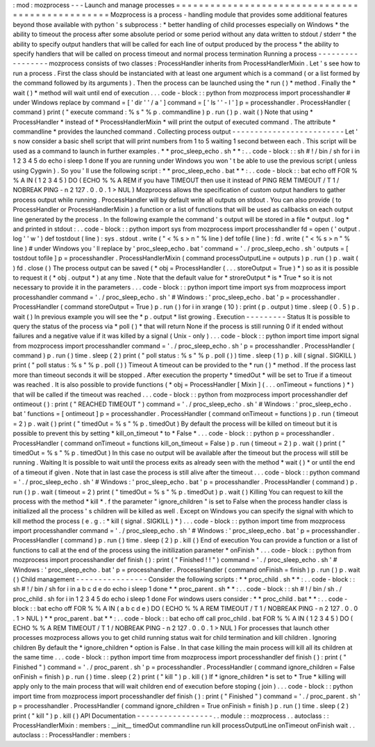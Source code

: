 :
mod
:
mozprocess
-
-
-
Launch
and
manage
processes
=
=
=
=
=
=
=
=
=
=
=
=
=
=
=
=
=
=
=
=
=
=
=
=
=
=
=
=
=
=
=
=
=
=
=
=
=
=
=
=
=
=
=
=
=
=
=
=
=
Mozprocess
is
a
process
-
handling
module
that
provides
some
additional
features
beyond
those
available
with
python
'
s
subprocess
:
*
better
handling
of
child
processes
especially
on
Windows
*
the
ability
to
timeout
the
process
after
some
absolute
period
or
some
period
without
any
data
written
to
stdout
/
stderr
*
the
ability
to
specify
output
handlers
that
will
be
called
for
each
line
of
output
produced
by
the
process
*
the
ability
to
specify
handlers
that
will
be
called
on
process
timeout
and
normal
process
termination
Running
a
process
-
-
-
-
-
-
-
-
-
-
-
-
-
-
-
-
-
mozprocess
consists
of
two
classes
:
ProcessHandler
inherits
from
ProcessHandlerMixin
.
Let
'
s
see
how
to
run
a
process
.
First
the
class
should
be
instanciated
with
at
least
one
argument
which
is
a
command
(
or
a
list
formed
by
the
command
followed
by
its
arguments
)
.
Then
the
process
can
be
launched
using
the
*
run
(
)
*
method
.
Finally
the
*
wait
(
)
*
method
will
wait
until
end
of
execution
.
.
.
code
-
block
:
:
python
from
mozprocess
import
processhandler
#
under
Windows
replace
by
command
=
[
'
dir
'
'
/
a
'
]
command
=
[
'
ls
'
'
-
l
'
]
p
=
processhandler
.
ProcessHandler
(
command
)
print
(
"
execute
command
:
%
s
"
%
p
.
commandline
)
p
.
run
(
)
p
.
wait
(
)
Note
that
using
*
ProcessHandler
*
instead
of
*
ProcessHandlerMixin
*
will
print
the
output
of
executed
command
.
The
attribute
*
commandline
*
provides
the
launched
command
.
Collecting
process
output
-
-
-
-
-
-
-
-
-
-
-
-
-
-
-
-
-
-
-
-
-
-
-
-
-
Let
'
s
now
consider
a
basic
shell
script
that
will
print
numbers
from
1
to
5
waiting
1
second
between
each
.
This
script
will
be
used
as
a
command
to
launch
in
further
examples
.
*
*
proc_sleep_echo
.
sh
*
*
:
.
.
code
-
block
:
:
sh
#
!
/
bin
/
sh
for
i
in
1
2
3
4
5
do
echo
i
sleep
1
done
If
you
are
running
under
Windows
you
won
'
t
be
able
to
use
the
previous
script
(
unless
using
Cygwin
)
.
So
you
'
ll
use
the
following
script
:
*
*
proc_sleep_echo
.
bat
*
*
:
.
.
code
-
block
:
:
bat
echo
off
FOR
%
%
A
IN
(
1
2
3
4
5
)
DO
(
ECHO
%
%
A
REM
if
you
have
TIMEOUT
then
use
it
instead
of
PING
REM
TIMEOUT
/
T
1
/
NOBREAK
PING
-
n
2
127
.
0
.
0
.
1
>
NUL
)
Mozprocess
allows
the
specification
of
custom
output
handlers
to
gather
process
output
while
running
.
ProcessHandler
will
by
default
write
all
outputs
on
stdout
.
You
can
also
provide
(
to
ProcessHandler
or
ProcessHandlerMixin
)
a
function
or
a
list
of
functions
that
will
be
used
as
callbacks
on
each
output
line
generated
by
the
process
.
In
the
following
example
the
command
'
s
output
will
be
stored
in
a
file
*
output
.
log
*
and
printed
in
stdout
:
.
.
code
-
block
:
:
python
import
sys
from
mozprocess
import
processhandler
fd
=
open
(
'
output
.
log
'
'
w
'
)
def
tostdout
(
line
)
:
sys
.
stdout
.
write
(
"
<
%
s
>
\
n
"
%
line
)
def
tofile
(
line
)
:
fd
.
write
(
"
<
%
s
>
\
n
"
%
line
)
#
under
Windows
you
'
ll
replace
by
'
proc_sleep_echo
.
bat
'
command
=
'
.
/
proc_sleep_echo
.
sh
'
outputs
=
[
tostdout
tofile
]
p
=
processhandler
.
ProcessHandlerMixin
(
command
processOutputLine
=
outputs
)
p
.
run
(
)
p
.
wait
(
)
fd
.
close
(
)
The
process
output
can
be
saved
(
*
obj
=
ProcessHandler
(
.
.
.
storeOutput
=
True
)
*
)
so
as
it
is
possible
to
request
it
(
*
obj
.
output
*
)
at
any
time
.
Note
that
the
default
value
for
*
stroreOutput
*
is
*
True
*
so
it
is
not
necessary
to
provide
it
in
the
parameters
.
.
.
code
-
block
:
:
python
import
time
import
sys
from
mozprocess
import
processhandler
command
=
'
.
/
proc_sleep_echo
.
sh
'
#
Windows
:
'
proc_sleep_echo
.
bat
'
p
=
processhandler
.
ProcessHandler
(
command
storeOutput
=
True
)
p
.
run
(
)
for
i
in
xrange
(
10
)
:
print
(
p
.
output
)
time
.
sleep
(
0
.
5
)
p
.
wait
(
)
In
previous
example
you
will
see
the
*
p
.
output
*
list
growing
.
Execution
-
-
-
-
-
-
-
-
-
Status
It
is
possible
to
query
the
status
of
the
process
via
*
poll
(
)
*
that
will
return
None
if
the
process
is
still
running
0
if
it
ended
without
failures
and
a
negative
value
if
it
was
killed
by
a
signal
(
Unix
-
only
)
.
.
.
code
-
block
:
:
python
import
time
import
signal
from
mozprocess
import
processhandler
command
=
'
.
/
proc_sleep_echo
.
sh
'
p
=
processhandler
.
ProcessHandler
(
command
)
p
.
run
(
)
time
.
sleep
(
2
)
print
(
"
poll
status
:
%
s
"
%
p
.
poll
(
)
)
time
.
sleep
(
1
)
p
.
kill
(
signal
.
SIGKILL
)
print
(
"
poll
status
:
%
s
"
%
p
.
poll
(
)
)
Timeout
A
timeout
can
be
provided
to
the
*
run
(
)
*
method
.
If
the
process
last
more
than
timeout
seconds
it
will
be
stopped
.
After
execution
the
property
*
timedOut
*
will
be
set
to
True
if
a
timeout
was
reached
.
It
is
also
possible
to
provide
functions
(
*
obj
=
ProcessHandler
[
Mixin
]
(
.
.
.
onTimeout
=
functions
)
*
)
that
will
be
called
if
the
timeout
was
reached
.
.
.
code
-
block
:
:
python
from
mozprocess
import
processhandler
def
ontimeout
(
)
:
print
(
"
REACHED
TIMEOUT
"
)
command
=
'
.
/
proc_sleep_echo
.
sh
'
#
Windows
:
'
proc_sleep_echo
.
bat
'
functions
=
[
ontimeout
]
p
=
processhandler
.
ProcessHandler
(
command
onTimeout
=
functions
)
p
.
run
(
timeout
=
2
)
p
.
wait
(
)
print
(
"
timedOut
=
%
s
"
%
p
.
timedOut
)
By
default
the
process
will
be
killed
on
timeout
but
it
is
possible
to
prevent
this
by
setting
*
kill_on_timeout
*
to
*
False
*
.
.
.
code
-
block
:
:
python
p
=
processhandler
.
ProcessHandler
(
command
onTimeout
=
functions
kill_on_timeout
=
False
)
p
.
run
(
timeout
=
2
)
p
.
wait
(
)
print
(
"
timedOut
=
%
s
"
%
p
.
timedOut
)
In
this
case
no
output
will
be
available
after
the
timeout
but
the
process
will
still
be
running
.
Waiting
It
is
possible
to
wait
until
the
process
exits
as
already
seen
with
the
method
*
wait
(
)
*
or
until
the
end
of
a
timeout
if
given
.
Note
that
in
last
case
the
process
is
still
alive
after
the
timeout
.
.
.
code
-
block
:
:
python
command
=
'
.
/
proc_sleep_echo
.
sh
'
#
Windows
:
'
proc_sleep_echo
.
bat
'
p
=
processhandler
.
ProcessHandler
(
command
)
p
.
run
(
)
p
.
wait
(
timeout
=
2
)
print
(
"
timedOut
=
%
s
"
%
p
.
timedOut
)
p
.
wait
(
)
Killing
You
can
request
to
kill
the
process
with
the
method
*
kill
*
.
f
the
parameter
"
ignore_children
"
is
set
to
False
when
the
process
handler
class
is
initialized
all
the
process
'
s
children
will
be
killed
as
well
.
Except
on
Windows
you
can
specify
the
signal
with
which
to
kill
method
the
process
(
e
.
g
.
:
*
kill
(
signal
.
SIGKILL
)
*
)
.
.
.
code
-
block
:
:
python
import
time
from
mozprocess
import
processhandler
command
=
'
.
/
proc_sleep_echo
.
sh
'
#
Windows
:
'
proc_sleep_echo
.
bat
'
p
=
processhandler
.
ProcessHandler
(
command
)
p
.
run
(
)
time
.
sleep
(
2
)
p
.
kill
(
)
End
of
execution
You
can
provide
a
function
or
a
list
of
functions
to
call
at
the
end
of
the
process
using
the
initilization
parameter
*
onFinish
*
.
.
.
code
-
block
:
:
python
from
mozprocess
import
processhandler
def
finish
(
)
:
print
(
"
Finished
!
!
"
)
command
=
'
.
/
proc_sleep_echo
.
sh
'
#
Windows
:
'
proc_sleep_echo
.
bat
'
p
=
processhandler
.
ProcessHandler
(
command
onFinish
=
finish
)
p
.
run
(
)
p
.
wait
(
)
Child
management
-
-
-
-
-
-
-
-
-
-
-
-
-
-
-
-
Consider
the
following
scripts
:
*
*
proc_child
.
sh
*
*
:
.
.
code
-
block
:
:
sh
#
!
/
bin
/
sh
for
i
in
a
b
c
d
e
do
echo
i
sleep
1
done
*
*
proc_parent
.
sh
*
*
:
.
.
code
-
block
:
:
sh
#
!
/
bin
/
sh
.
/
proc_child
.
sh
for
i
in
1
2
3
4
5
do
echo
i
sleep
1
done
For
windows
users
consider
:
*
*
proc_child
.
bat
*
*
:
.
.
code
-
block
:
:
bat
echo
off
FOR
%
%
A
IN
(
a
b
c
d
e
)
DO
(
ECHO
%
%
A
REM
TIMEOUT
/
T
1
/
NOBREAK
PING
-
n
2
127
.
0
.
0
.
1
>
NUL
)
*
*
proc_parent
.
bat
*
*
:
.
.
code
-
block
:
:
bat
echo
off
call
proc_child
.
bat
FOR
%
%
A
IN
(
1
2
3
4
5
)
DO
(
ECHO
%
%
A
REM
TIMEOUT
/
T
1
/
NOBREAK
PING
-
n
2
127
.
0
.
0
.
1
>
NUL
)
For
processes
that
launch
other
processes
mozprocess
allows
you
to
get
child
running
status
wait
for
child
termination
and
kill
children
.
Ignoring
children
By
default
the
*
ignore_children
*
option
is
False
.
In
that
case
killing
the
main
process
will
kill
all
its
children
at
the
same
time
.
.
.
code
-
block
:
:
python
import
time
from
mozprocess
import
processhandler
def
finish
(
)
:
print
(
"
Finished
"
)
command
=
'
.
/
proc_parent
.
sh
'
p
=
processhandler
.
ProcessHandler
(
command
ignore_children
=
False
onFinish
=
finish
)
p
.
run
(
)
time
.
sleep
(
2
)
print
(
"
kill
"
)
p
.
kill
(
)
If
*
ignore_children
*
is
set
to
*
True
*
killing
will
apply
only
to
the
main
process
that
will
wait
children
end
of
execution
before
stoping
(
join
)
.
.
.
code
-
block
:
:
python
import
time
from
mozprocess
import
processhandler
def
finish
(
)
:
print
(
"
Finished
"
)
command
=
'
.
/
proc_parent
.
sh
'
p
=
processhandler
.
ProcessHandler
(
command
ignore_children
=
True
onFinish
=
finish
)
p
.
run
(
)
time
.
sleep
(
2
)
print
(
"
kill
"
)
p
.
kill
(
)
API
Documentation
-
-
-
-
-
-
-
-
-
-
-
-
-
-
-
-
-
.
.
module
:
:
mozprocess
.
.
autoclass
:
:
ProcessHandlerMixin
:
members
:
__init__
timedOut
commandline
run
kill
processOutputLine
onTimeout
onFinish
wait
.
.
autoclass
:
:
ProcessHandler
:
members
:
